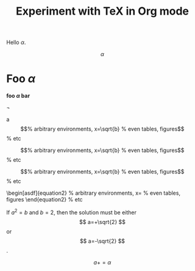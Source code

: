 #+TITLE: Experiment with TeX in Org mode
#+OPTIONS: tex:t

Hello $\alpha$.

$$\alpha$$

* Foo $\alpha$

*foo $\alpha$ bar*

\neg

a  \begin{equation}                        % arbitrary environments,
   x=\sqrt{b}                              % even tables, figures
   \end{equation}                          % etc

  \begin{equation}                        % arbitrary environments,
  x=\sqrt{b}                              % even tables, figures
  \end{equation}                          % etc

\begin{equation}                        % arbitrary environments,
x=\sqrt{b}                              % even tables, figures
\end{equation}                          % etc

\begin[asdf]{equation2}                 % arbitrary environments,
x=\sqrt{b}                              % even tables, figures
\end{equation2}                         % etc

If $a^2=b$ and \( b=2 \), then the solution must be
either $$ a=+\sqrt{2} $$ or \[ a=-\sqrt{2} \].

$$

a+=\alpha
$$
